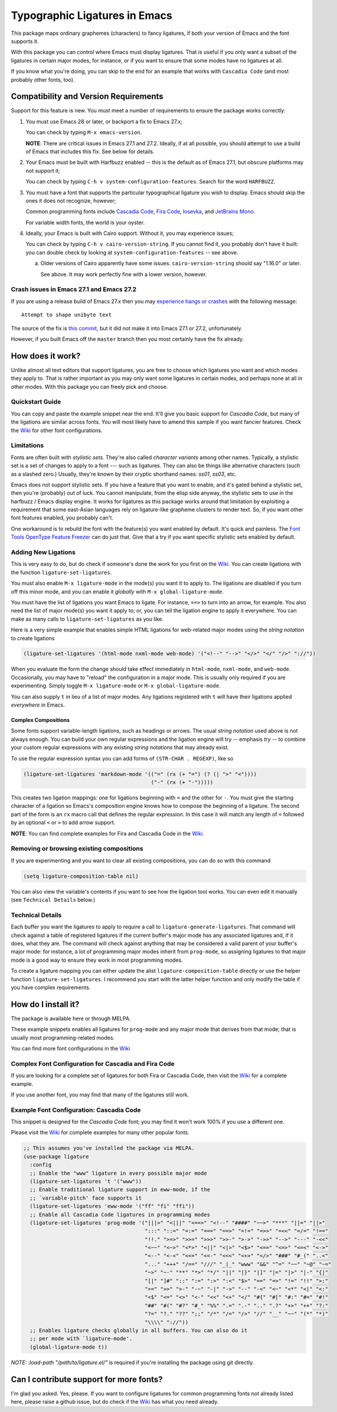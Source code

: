 ================================
 Typographic Ligatures in Emacs
================================


.. image:: cascadia-code-full.svg

This package maps ordinary graphemes (characters) to fancy ligatures,
if both your version of Emacs and the font supports it.

With this package you can control where Emacs must display ligatures.
That is useful if you only want a subset of the ligatures in certain
major modes, for instance, or if you want to ensure that some modes
have no ligatures at all.

If you know what you're doing, you can skip to the end for an example
that works with ``Cascadia Code`` (and most probably other fonts, too).

Compatibility and Version Requirements
======================================

Support for this feature is new. You must meet a number of requirements to ensure the package works correctly:

1. You must use Emacs 28 or later, or backport a fix to Emacs 27.x;

   You can check by typing ``M-x emacs-version``.

   **NOTE**: There are critical issues in Emacs 27.1 and 27.2. 
   Ideally, if at all possible, you should attempt to use a build of
   Emacs that includes this fix. See below for details.

2. Your Emacs must be built with Harfbuzz enabled -- this is the default as of Emacs 27.1, but obscure platforms may not support it;

   You can check by typing ``C-h v system-configuration-features``. Search for the word ``HARFBUZZ``.

3. You must have a font that supports the particular typographical ligature you wish to display. Emacs should skip the ones it does not recognize, however;

   Common programming fonts include `Cascadia Code
   <https://github.com/microsoft/cascadia-code>`__, `Fira Code
   <https://github.com/tonsky/FiraCode>`__, `Iosevka
   <https://github.com/be5invis/Iosevka>`__, and `JetBrains Mono
   <https://github.com/JetBrains/JetBrainsMono>`__.
   
   For variable width fonts, the world is your oyster.

4. Ideally, your Emacs is built with Cairo support. Without it, you may experience issues;

   You can check by typing ``C-h v cairo-version-string``. If you cannot
   find it, you probably don't have it built: you can double check by
   looking at ``system-configuration-features`` -- see above.

   a. Older versions of Cairo apparently have some issues.
      ``cairo-version-string`` should say "1.16.0" or later.

      See above. It may work perfectly fine with a lower version, however.


Crash issues in Emacs 27.1 and Emacs 27.2
-----------------------------------------

If you are using a release build of Emacs 27.x then you may `experience hangs or crashes <https://github.com/mickeynp/ligature.el/issues/10>`__ with the following message::

  Attempt to shape unibyte text

The source of the fix is `this commit <http://git.savannah.gnu.org/cgit/emacs.git/commit/?id=fe903c5ab7354b97f80ecf1b01ca3ff1027be446>`__, but it did not make it into Emacs 27.1 or 27.2, unfortunately.

However, if you built Emacs off the ``master`` branch then you most certainly have the fix already.

How does it work?
=================

Unlike almost all text editors that support ligatures, you are free to choose which ligatures you want and which modes they apply to. That is rather important as you may only want some ligatures in certain modes, and perhaps none at all in other modes. With this package you can freely pick and choose.

Quickstart Guide
----------------

You can copy and paste the example snippet near the end. It'll give you basic support for *Cascadia Code*, but many of the ligations are similar across fonts. You will most likely have to amend this sample if you want fancier features. Check the `Wiki <https://github.com/mickeynp/ligature.el/wiki>`__ for other font configurations.

Limitations
-----------

Fonts are often built with *stylistic sets*. They're also called *character variants* among other names. Typically, a stylistic set is a set of changes to apply to a font --- such as ligatures. They can also be things like alternative characters (such as a slashed zero.) Usually, they're known by their cryptic shorthand names: `ss01`, `ss03`, etc.

Emacs does not support stylistic sets. If you have a feature that you want to enable, and it's gated behind a stylistic set, then you're (probably) out of luck. You cannot manipulate, from the elisp side anyway, the stylistic sets to use in the harfbuzz / Emacs display engine. It works for ligatures as this package works around that limitation by exploiting a requirement that some east-Asian languages rely on ligature-like grapheme clusters to render text. So, if you want other font features enabled, you probably can't.

One workaround is to rebuild the font with the feature(s) you want enabled by default. It's quick and painless. The `Font Tools OpenType Feature Freezer <https://github.com/twardoch/fonttools-opentype-feature-freezer>`__ can do just that. Give that a try if you want specific stylistic sets enabled by default.

Adding New Ligations
--------------------

This is very easy to do, but do check if someone's done the work for you first on the `Wiki <https://github.com/mickeynp/ligature.el/wiki>`__. You can create ligations with the function ``ligature-set-ligatures``.

You must also enable ``M-x ligature-mode`` in the mode(s) you want it to apply to. The ligations are disabled if you turn off this minor mode, and you can enable it *globally* with ``M-x global-ligature-mode``.

You must have the list of ligations you want Emacs to ligate. For instance, ``==>`` to turn into an arrow, for example. You also need the list of major mode(s) you want it apply to; or, you can tell the ligation engine to apply it everywhere. You can make as many calls to ``ligature-set-ligatures`` as you like.

Here is a very simple example that enables simple HTML ligations for web-related major modes using the *string notation* to create ligations

.. code-block:: elisp

  (ligature-set-ligatures '(html-mode nxml-mode web-mode) '("<!--" "-->" "</>" "</" "/>" "://"))

When you evaluate the form the change should take effect immediately in ``html-mode``, ``nxml-mode``, and ``web-mode``. Occasionally, you may have to "reload" the configuration in a major mode. This is usually only required if you are experimenting. Simply toggle ``M-x ligature-mode`` or ``M-x global-ligature-mode``.

You can also supply ``t`` in lieu of a list of major modes. Any ligations registered with ``t`` will have their ligations applied *everywhere* in Emacs.

Complex Compositions
~~~~~~~~~~~~~~~~~~~~

Some fonts support variable-length ligations, such as headings or arrows. The usual *string notation* used above is not always enough. You can build your own regular expressions and the ligation engine will try -- emphasis *try* -- to combine your custom regular expressions with any existing *string notations* that may already exist.

To use the regular expression syntax you can add forms of ``(STR-CHAR . REGEXP)``, like so

.. code-block:: elisp

  (ligature-set-ligatures 'markdown-mode '(("=" (rx (+ "=") (? (| ">" "<"))))
                                           ("-" (rx (+ "-")))))

This creates two ligation mappings: one for ligations beginning with ``=`` and the other for ``-``. You must give the starting character of a ligation so Emacs's composition engine knows how to compose the beginning of a ligature. The second part of the form is an ``rx`` macro call that defines the regular expression. In this case it will match any length of ``=`` followed by an optional ``<`` or ``>`` to add arrow support.

**NOTE**: You can find complete examples for Fira and Cascadia Code in the `Wiki <Https://Github.Com/Mickeynp/Ligature.El/Wiki>`__.


Removing or browsing existing compositions
------------------------------------------

If you are experimenting and you want to clear all existing compositions, you can do so with this command

.. code-block:: elisp

  (setq ligature-composition-table nil)

You can also view the variable's contents if you want to see how the ligation tool works. You can even edit it manually (see ``Technical Details`` below.)



Technical Details
-----------------

Each buffer you want the ligatures to apply to require a call to ``ligature-generate-ligatures``. That command will check against a table of registered ligatures if the current buffer's major mode has any associated ligatures and, if it does, what they are. The command will check against anything that may be considered a valid parent of your buffer's major mode: for instance, a lot of programming major modes inherit from ``prog-mode``, so assigning ligatures to that major mode is a good way to ensure they work in most programming modes.

To create a ligature mapping you can either update the alist ``ligature-composition-table`` directly or use the helper function ``ligature-set-ligatures``. I recommend you start with the latter helper function and only modify the table if you have complex requirements.

How do I install it?
====================

The package is available here or through MELPA.

These example snippets enables all ligatures for ``prog-mode`` and any
major mode that derives from that mode; that is usually most
programming-related modes.

You can find more font configurations in the `Wiki <https://github.com/mickeynp/ligature.el/wiki>`__

Complex Font Configuration for Cascadia and Fira Code
-----------------------------------------------------

If you are looking for a complete set of ligatures for both Fira or Cascadia Code, then visit the `Wiki <https://github.com/mickeynp/ligature.el/wiki>`__ for a complete example.

If you use another font, you may find that many of the ligatures still work.

Example Font Configuration: Cascadia Code
-----------------------------------------

This snippet is designed for the *Cascadia Code* font;
you may find it won't work 100% if you use a different one. 

Please visit the `Wiki <https://github.com/mickeynp/ligature.el/wiki>`__ for complete examples for many other popular fonts.

.. code-block:: elisp

  ;; This assumes you've installed the package via MELPA.
  (use-package ligature
    :config
    ;; Enable the "www" ligature in every possible major mode
    (ligature-set-ligatures 't '("www"))
    ;; Enable traditional ligature support in eww-mode, if the
    ;; `variable-pitch' face supports it
    (ligature-set-ligatures 'eww-mode '("ff" "fi" "ffi"))
    ;; Enable all Cascadia Code ligatures in programming modes
    (ligature-set-ligatures 'prog-mode '("|||>" "<|||" "<==>" "<!--" "####" "~~>" "***" "||=" "||>"
                                         ":::" "::=" "=:=" "===" "==>" "=!=" "=>>" "=<<" "=/=" "!=="
                                         "!!." ">=>" ">>=" ">>>" ">>-" ">->" "->>" "-->" "---" "-<<"
                                         "<~~" "<~>" "<*>" "<||" "<|>" "<$>" "<==" "<=>" "<=<" "<->"
                                         "<--" "<-<" "<<=" "<<-" "<<<" "<+>" "</>" "###" "#_(" "..<"
                                         "..." "+++" "/==" "///" "_|_" "www" "&&" "^=" "~~" "~@" "~="
                                         "~>" "~-" "**" "*>" "*/" "||" "|}" "|]" "|=" "|>" "|-" "{|"
                                         "[|" "]#" "::" ":=" ":>" ":<" "$>" "==" "=>" "!=" "!!" ">:"
                                         ">=" ">>" ">-" "-~" "-|" "->" "--" "-<" "<~" "<*" "<|" "<:"
                                         "<$" "<=" "<>" "<-" "<<" "<+" "</" "#{" "#[" "#:" "#=" "#!"
                                         "##" "#(" "#?" "#_" "%%" ".=" ".-" ".." ".?" "+>" "++" "?:"
                                         "?=" "?." "??" ";;" "/*" "/=" "/>" "//" "__" "~~" "(*" "*)"
                                         "\\\\" "://"))
    ;; Enables ligature checks globally in all buffers. You can also do it
    ;; per mode with `ligature-mode'.
    (global-ligature-mode t))

*NOTE:* `:load-path "/path/to/ligature.el/"` is required if you're installing the package using git directly.

Can I contribute support for more fonts?
========================================

I'm glad you asked. Yes, please. If you want to configure ligatures
for common programming fonts not already listed here, please raise a github issue, but do check if the `Wiki <https://github.com/mickeynp/ligature.el/wiki>`__ has what you need already.
